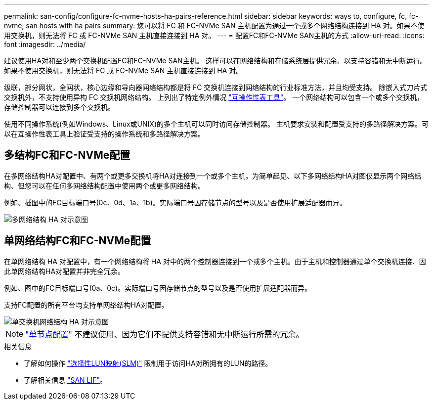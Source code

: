 ---
permalink: san-config/configure-fc-nvme-hosts-ha-pairs-reference.html 
sidebar: sidebar 
keywords: ways to, configure, fc, fc-nvme, san hosts with ha pairs 
summary: 您可以将 FC 和 FC-NVMe SAN 主机配置为通过一个或多个网络结构连接到 HA 对。如果不使用交换机，则无法将 FC 或 FC-NVMe SAN 主机直接连接到 HA 对。 
---
= 配置FC和FC-NVMe SAN主机的方式
:allow-uri-read: 
:icons: font
:imagesdir: ../media/


[role="lead"]
建议使用HA对和至少两个交换机配置FC和FC-NVMe SAN主机。  这样可以在网络结构和存储系统层提供冗余、以支持容错和无中断运行。如果不使用交换机，则无法将 FC 或 FC-NVMe SAN 主机直接连接到 HA 对。

级联，部分网状，全网状，核心边缘和导向器网络结构都是将 FC 交换机连接到网络结构的行业标准方法，并且均受支持。  除嵌入式刀片式交换机外，不支持使用异构 FC 交换机网络结构。  上列出了特定例外情况 link:https://imt.netapp.com/matrix/["互操作性表工具"]。  一个网络结构可以包含一个或多个交换机，存储控制器可以连接到多个交换机。

使用不同操作系统(例如Windows、Linux或UNIX)的多个主机可以同时访问存储控制器。  主机要求安装和配置受支持的多路径解决方案。可以在互操作性表工具上验证受支持的操作系统和多路径解决方案。



== 多结构FC和FC-NVMe配置

在多网络结构HA对配置中、有两个或更多交换机将HA对连接到一个或多个主机。为简单起见、以下多网络结构HA对图仅显示两个网络结构、但您可以在任何多网络结构配置中使用两个或更多网络结构。

例如、插图中的FC目标端口号(0c、0d、1a、1b)。实际端口号因存储节点的型号以及是否使用扩展适配器而异。

image::../media/scrn_en_drw_fc-32xx-multi-HA.png[多网络结构 HA 对示意图]



== 单网络结构FC和FC-NVMe配置

在单网络结构 HA 对配置中，有一个网络结构将 HA 对中的两个控制器连接到一个或多个主机。由于主机和控制器通过单个交换机连接、因此单网络结构HA对配置并非完全冗余。

例如、图中的FC目标端口号(0a、0c)。实际端口号因存储节点的型号以及是否使用扩展适配器而异。

支持FC配置的所有平台均支持单网络结构HA对配置。

image::../media/scrn_en_drw_fc-62xx-single-HA.png[单交换机网络结构 HA 对示意图]

[NOTE]
====
link:../system-admin/single-node-clusters.html["单节点配置"] 不建议使用、因为它们不提供支持容错和无中断运行所需的冗余。

====
.相关信息
* 了解如何操作 link:../san-admin/selective-lun-map-concept.html#determine-whether-slm-is-enabled-on-a-lun-map["选择性LUN映射(SLM)"] 限制用于访问HA对所拥有的LUN的路径。
* 了解相关信息 link:../san-admin/manage-lifs-all-san-protocols-concept.html["SAN LIF"]。

